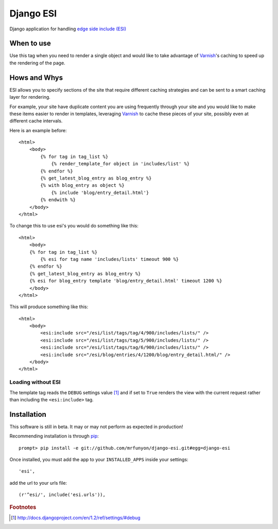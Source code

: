 Django ESI
=============
Django application for handling `edge side include (ESI)`_

When to use
-------------

Use this tag when you need to render a single object and would like to take
advantage of `Varnish`_'s caching to speed up the rendering of the page.


Hows and Whys
-------------

ESI allows you to specify sections of the site that require different caching
strategies and can be sent to a smart caching layer for rendering.

For example, your site have duplicate content you are using frequently through
your site and you would like to make these items easier to render in templates,
leveraging `Varnish`_ to cache these pieces of your site, possibly even at different
cache intervals.

Here is an example before::

    <html>
        <body>
            {% for tag in tag_list %}
                {% render_template_for object in 'includes/list' %}
            {% endfor %}
            {% get_latest_blog_entry as blog_entry %}
            {% with blog_entry as object %}
                {% include 'blog/entry_detail.html'}
            {% endwith %}
        </body>
    </html>

To change this to use esi's you would do something like this::

    <html>
        <body>
        {% for tag in tag_list %}
            {% esi for tag name 'includes/lists' timeout 900 %}
        {% endfor %}
        {% get_latest_blog_entry as blog_entry %}
        {% esi for blog_entry template 'blog/entry_detail.html' timeout 1200 %}
        </body>
    </html>

This will produce something like this::

    <html>
        <body>
            <esi:include src="/esi/list/tags/tag/4/900/includes/lists/" /> 
            <esi:include src="/esi/list/tags/tag/5/900/includes/lists/" /> 
            <esi:include src="/esi/list/tags/tag/6/900/includes/lists/" /> 
            <esi:include src="/esi/blog/entries/4/1200/blog/entry_detail.html/" /> 
        </body>
    </html>



Loading without ESI
"""""""""""""""""""

The template tag reads the ``DEBUG`` settings value [#]_ and if set to ``True``
renders the view with the current request rather than including the
``<esi:include>`` tag.


Installation
------------

This software is still in beta. It may or may not perform as expected in production!

Recommending installation is through `pip`_::

    prompt> pip install -e git://github.com/mrfunyon/django-esi.git#egg=django-esi

Once installed, you must add the app to your ``INSTALLED_APPS`` inside your
settings::

    'esi',

add the url to your urls file::

    (r'^esi/', include('esi.urls')),


.. _edge side include (ESI): http://en.wikipedia.org/wiki/Edge_Side_Includes
.. _Wikipedia article: http://en.wikipedia.org/wiki/Edge_Side_Includes 
.. _pip: http://pip.openplans.org
.. _Varnish: http://www.varnish-cache.org/
.. _Issue Tracker: https://github.com/mrfunyon/django-esi/issues

.. rubric:: Footnotes
.. [#] http://docs.djangoproject.com/en/1.2/ref/settings/#debug
